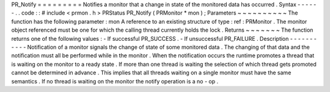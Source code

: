 PR_Notify
=
=
=
=
=
=
=
=
=
Notifies
a
monitor
that
a
change
in
state
of
the
monitored
data
has
occurred
.
Syntax
-
-
-
-
-
-
.
.
code
:
:
#
include
<
prmon
.
h
>
PRStatus
PR_Notify
(
PRMonitor
*
mon
)
;
Parameters
~
~
~
~
~
~
~
~
~
~
The
function
has
the
following
parameter
:
mon
A
reference
to
an
existing
structure
of
type
:
ref
:
PRMonitor
.
The
monitor
object
referenced
must
be
one
for
which
the
calling
thread
currently
holds
the
lock
.
Returns
~
~
~
~
~
~
~
The
function
returns
one
of
the
following
values
:
-
If
successful
PR_SUCCESS
.
-
If
unsuccessful
PR_FAILURE
.
Description
-
-
-
-
-
-
-
-
-
-
-
Notification
of
a
monitor
signals
the
change
of
state
of
some
monitored
data
.
The
changing
of
that
data
and
the
notification
must
all
be
performed
while
in
the
monitor
.
When
the
notification
occurs
the
runtime
promotes
a
thread
that
is
waiting
on
the
monitor
to
a
ready
state
.
If
more
than
one
thread
is
waiting
the
selection
of
which
thread
gets
promoted
cannot
be
determined
in
advance
.
This
implies
that
all
threads
waiting
on
a
single
monitor
must
have
the
same
semantics
.
If
no
thread
is
waiting
on
the
monitor
the
notify
operation
is
a
no
-
op
.
